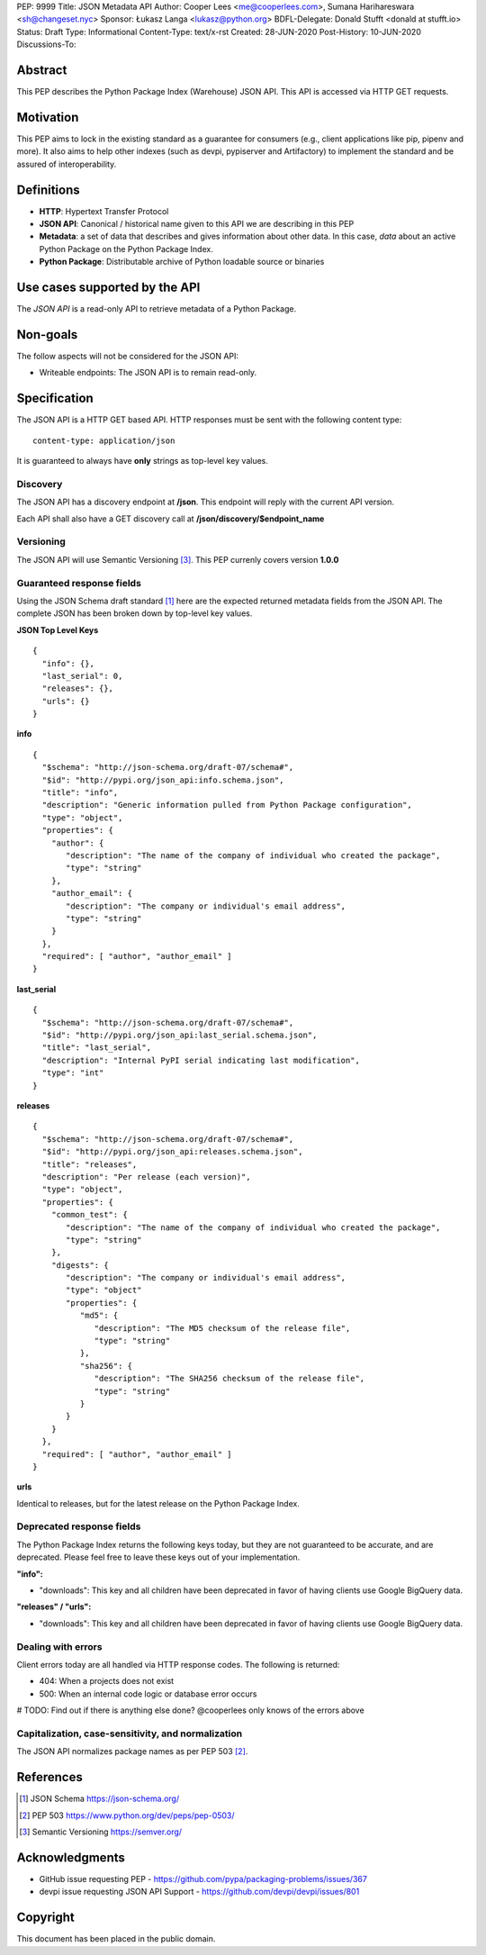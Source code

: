 PEP: 9999
Title: JSON Metadata API
Author: Cooper Lees <me@cooperlees.com>, Sumana Harihareswara <sh@changeset.nyc>
Sponsor: Łukasz Langa <lukasz@python.org>
BDFL-Delegate: Donald Stufft <donald at stufft.io>
Status: Draft
Type: Informational
Content-Type: text/x-rst
Created: 28-JUN-2020
Post-History: 10-JUN-2020
Discussions-To:


Abstract
========

This PEP describes the Python Package Index (Warehouse) JSON API.
This API is accessed via HTTP GET requests.

Motivation
==========

This PEP aims to lock in the existing standard as a guarantee for consumers
(e.g., client applications like pip, pipenv and more). It also aims to help other
indexes (such as devpi, pypiserver and Artifactory) to implement the standard and be
assured of interoperability.

Definitions
===========

* **HTTP**: Hypertext Transfer Protocol
* **JSON API**: Canonical / historical name given to this API we are describing in this PEP
* **Metadata**: a set of data that describes and gives information about other data.
  In this case, *data* about an active Python Package on the Python Package Index.
* **Python Package**: Distributable archive of Python loadable source or binaries


Use cases supported by the API
==============================

The *JSON API* is a read-only API to retrieve metadata of a Python Package.

Non-goals
=========

The follow aspects will not be considered for the JSON API:

* Writeable endpoints: The JSON API is to remain read-only.

Specification
=============

The JSON API is a HTTP GET based API. HTTP responses must be sent with the following content type:

::

   content-type: application/json

It is guaranteed to always have **only** strings as top-level key values.

Discovery
---------

The JSON API has a discovery endpoint at **/json**.
This endpoint will reply with the current API version.

Each API shall also have a GET discovery call at **/json/discovery/$endpoint_name**

Versioning
----------

The JSON API will use Semantic Versioning [3]_. This PEP currenly covers version **1.0.0**

Guaranteed response fields
--------------------------

Using the JSON Schema draft standard [1]_ here are the expected returned metadata fields from the
JSON API. The complete JSON has been broken down by top-level key values.

**JSON Top Level Keys**

::

  {
    "info": {},
    "last_serial": 0,
    "releases": {},
    "urls": {}
  }

**info**

::

  {
    "$schema": "http://json-schema.org/draft-07/schema#",
    "$id": "http://pypi.org/json_api:info.schema.json",
    "title": "info",
    "description": "Generic information pulled from Python Package configuration",
    "type": "object",
    "properties": {
      "author": {
         "description": "The name of the company of individual who created the package",
         "type": "string"
      },
      "author_email": {
         "description": "The company or individual's email address",
         "type": "string"
      }
    },
    "required": [ "author", "author_email" ]
  }

**last_serial**

::

  {
    "$schema": "http://json-schema.org/draft-07/schema#",
    "$id": "http://pypi.org/json_api:last_serial.schema.json",
    "title": "last_serial",
    "description": "Internal PyPI serial indicating last modification",
    "type": "int"
  }

**releases**

::

  {
    "$schema": "http://json-schema.org/draft-07/schema#",
    "$id": "http://pypi.org/json_api:releases.schema.json",
    "title": "releases",
    "description": "Per release (each version)",
    "type": "object",
    "properties": {
      "common_test": {
         "description": "The name of the company of individual who created the package",
         "type": "string"
      },
      "digests": {
         "description": "The company or individual's email address",
         "type": "object"
         "properties": {
            "md5": {
               "description": "The MD5 checksum of the release file",
               "type": "string"
            },
            "sha256": {
               "description": "The SHA256 checksum of the release file",
               "type": "string"
            }
         }
      }
    },
    "required": [ "author", "author_email" ]
  }

**urls**

Identical to releases, but for the latest release on the Python Package Index.


Deprecated response fields
--------------------------

The Python Package Index returns the following keys today, but they are not guaranteed
to be accurate, and are deprecated. Please feel free to leave these keys out of your
implementation.

**"info":**

* "downloads": This key and all children have been deprecated in favor of having clients
  use Google BigQuery data.

**"releases" / "urls":**

* "downloads": This key and all children have been deprecated in favor of having clients
  use Google BigQuery data.


Dealing with errors
-------------------

Client errors today are all handled via HTTP response codes. The following is returned:

* 404: When a projects does not exist
* 500: When an internal code logic or database error occurs

# TODO: Find out if there is anything else done? @cooperlees only knows of the errors above

Capitalization, case-sensitivity, and normalization
---------------------------------------------------

The JSON API normalizes package names as per PEP 503 [2]_.

References
==========

.. [1] JSON Schema https://json-schema.org/
.. [2] PEP 503 https://www.python.org/dev/peps/pep-0503/
.. [3] Semantic Versioning https://semver.org/


Acknowledgments
===============

* GitHub issue requesting PEP - https://github.com/pypa/packaging-problems/issues/367
* devpi issue requesting JSON API Support - https://github.com/devpi/devpi/issues/801

Copyright
=========

This document has been placed in the public domain.



..
   Local Variables:
   mode: indented-text
   indent-tabs-mode: nil
   sentence-end-double-space: t
   fill-column: 70
   coding: utf-8
   End:

